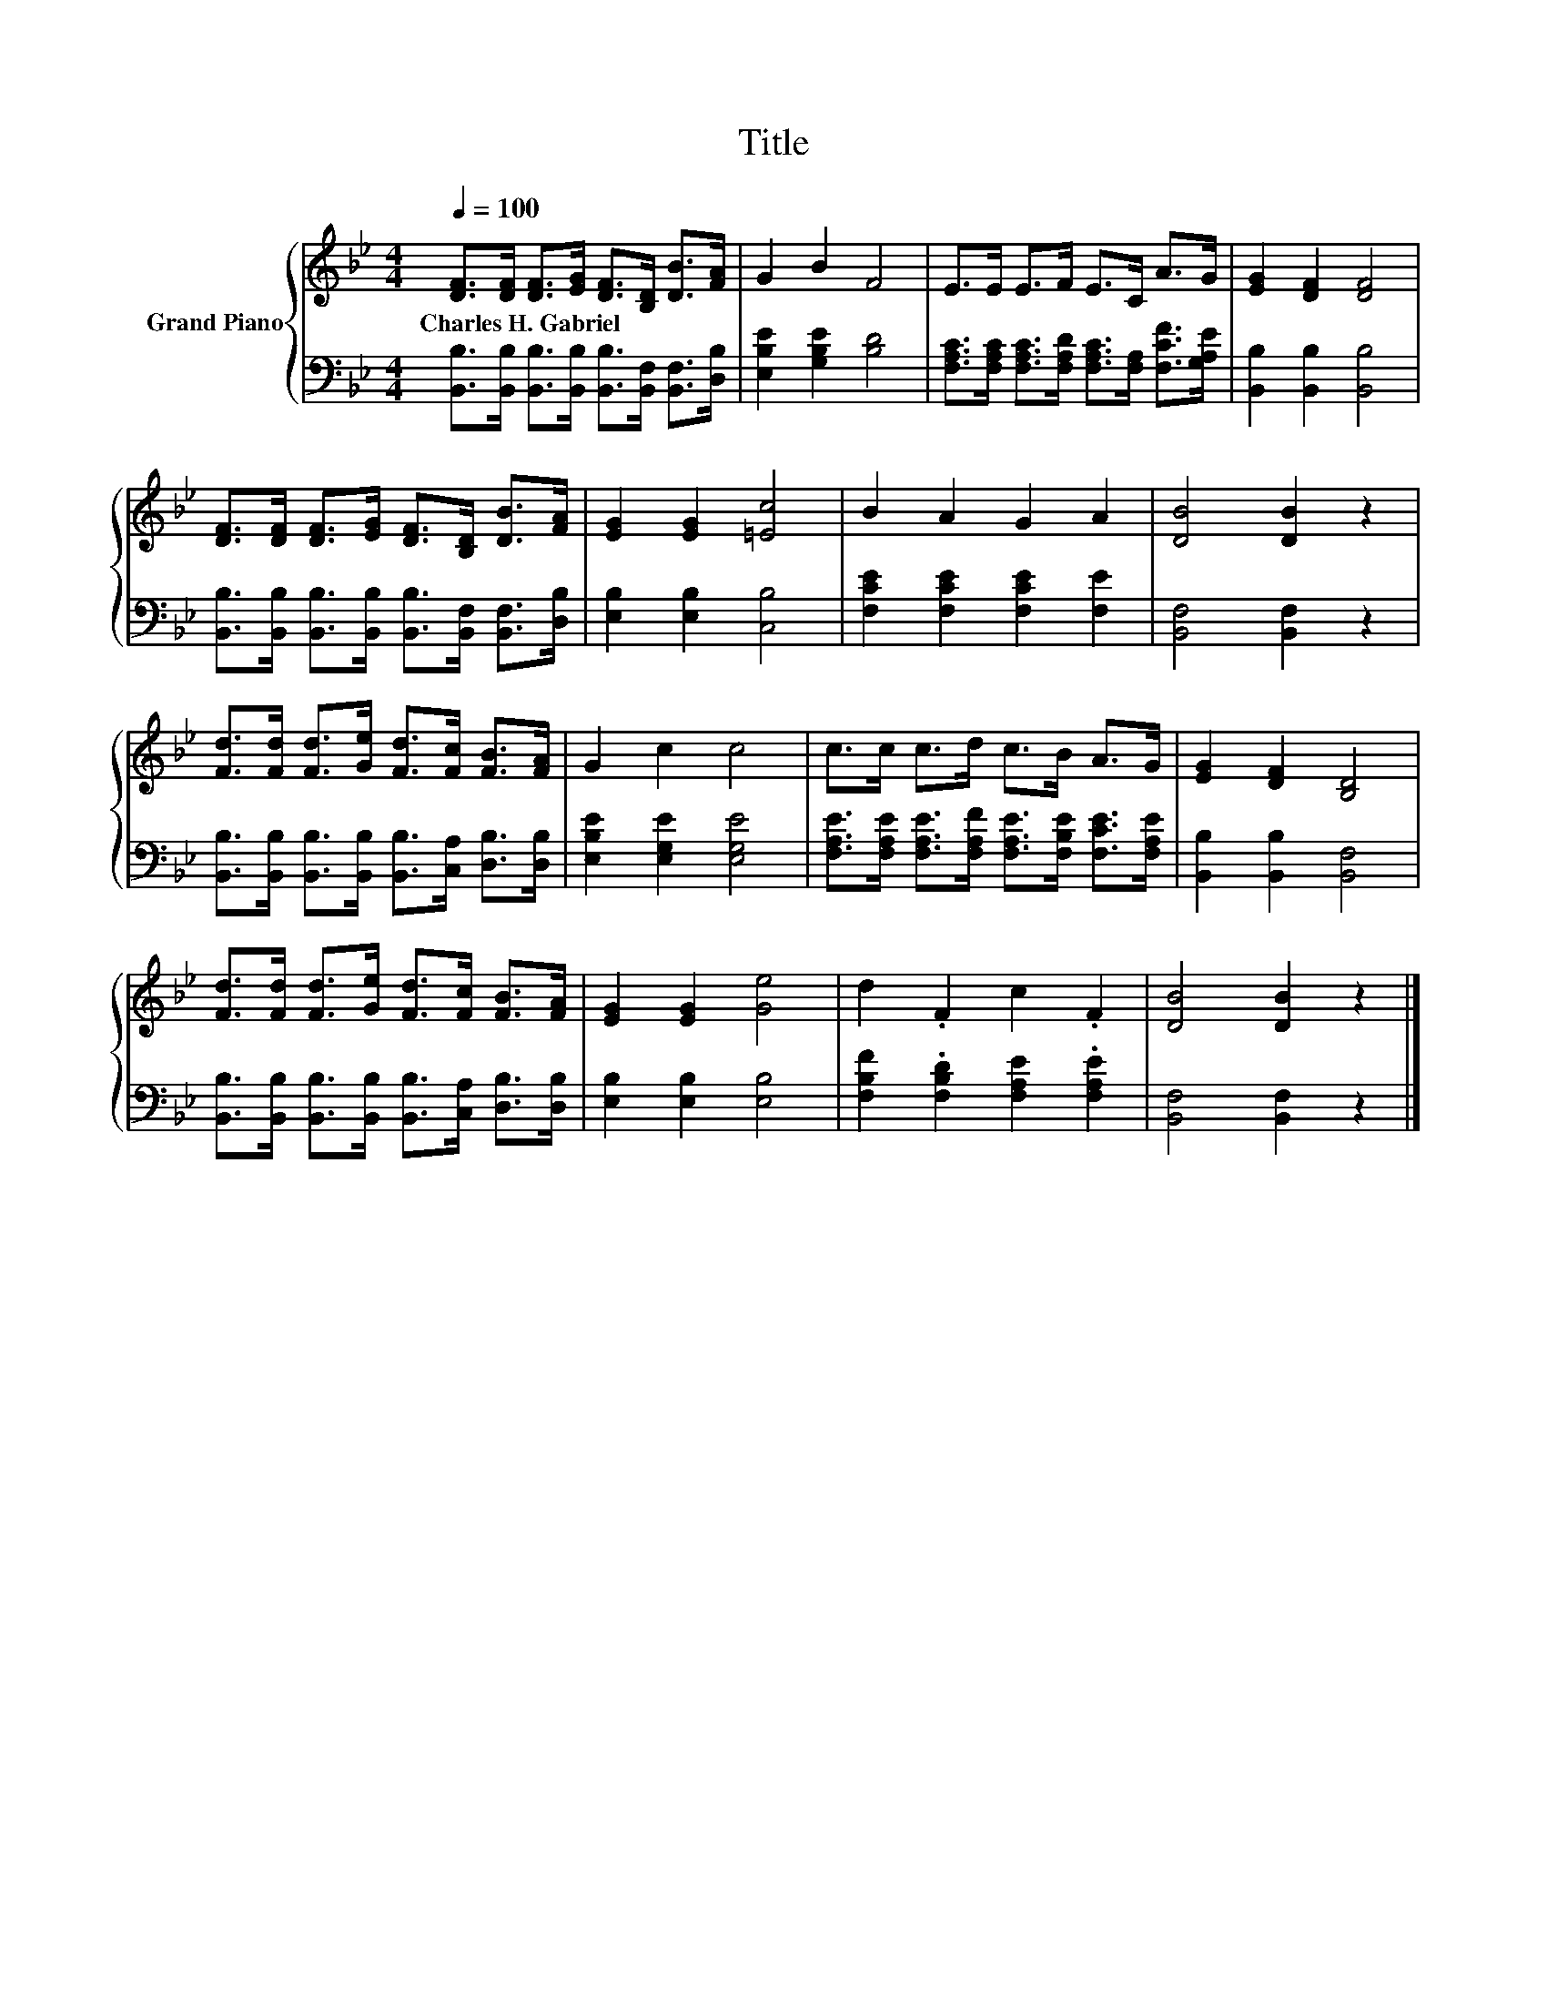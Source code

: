 X:1
T:Title
%%score { 1 | 2 }
L:1/8
Q:1/4=100
M:4/4
K:Bb
V:1 treble nm="Grand Piano"
V:2 bass 
V:1
 [DF]>[DF] [DF]>[EG] [DF]>[B,D] [DB]>[FA] | G2 B2 F4 | E>E E>F E>C A>G | [EG]2 [DF]2 [DF]4 | %4
w: Charles~H.~Gabriel * * * * * * *||||
 [DF]>[DF] [DF]>[EG] [DF]>[B,D] [DB]>[FA] | [EG]2 [EG]2 [=Ec]4 | B2 A2 G2 A2 | [DB]4 [DB]2 z2 | %8
w: ||||
 [Fd]>[Fd] [Fd]>[Ge] [Fd]>[Fc] [FB]>[FA] | G2 c2 c4 | c>c c>d c>B A>G | [EG]2 [DF]2 [B,D]4 | %12
w: ||||
 [Fd]>[Fd] [Fd]>[Ge] [Fd]>[Fc] [FB]>[FA] | [EG]2 [EG]2 [Ge]4 | d2 .F2 c2 .F2 | [DB]4 [DB]2 z2 |] %16
w: ||||
V:2
 [B,,B,]>[B,,B,] [B,,B,]>[B,,B,] [B,,B,]>[B,,F,] [B,,F,]>[D,B,] | [E,B,E]2 [G,B,E]2 [B,D]4 | %2
 [F,A,C]>[F,A,C] [F,A,C]>[F,A,D] [F,A,C]>[F,A,] [F,CF]>[G,A,E] | [B,,B,]2 [B,,B,]2 [B,,B,]4 | %4
 [B,,B,]>[B,,B,] [B,,B,]>[B,,B,] [B,,B,]>[B,,F,] [B,,F,]>[D,B,] | [E,B,]2 [E,B,]2 [C,B,]4 | %6
 [F,CE]2 [F,CE]2 [F,CE]2 [F,E]2 | [B,,F,]4 [B,,F,]2 z2 | %8
 [B,,B,]>[B,,B,] [B,,B,]>[B,,B,] [B,,B,]>[C,A,] [D,B,]>[D,B,] | [E,B,E]2 [E,G,E]2 [E,G,E]4 | %10
 [F,A,E]>[F,A,E] [F,A,E]>[F,A,F] [F,A,E]>[F,B,E] [F,CE]>[F,A,E] | [B,,B,]2 [B,,B,]2 [B,,F,]4 | %12
 [B,,B,]>[B,,B,] [B,,B,]>[B,,B,] [B,,B,]>[C,A,] [D,B,]>[D,B,] | [E,B,]2 [E,B,]2 [E,B,]4 | %14
 [F,B,F]2 .[F,B,D]2 [F,A,E]2 .[F,A,E]2 | [B,,F,]4 [B,,F,]2 z2 |] %16

